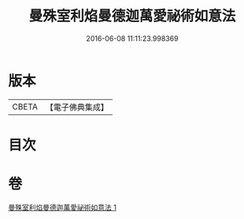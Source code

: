 #+TITLE: 曼殊室利焰曼德迦萬愛祕術如意法 
#+DATE: 2016-06-08 11:11:23.998369

* 版本
 |     CBETA|【電子佛典集成】|

* 目次

* 卷
[[file:KR6j0446_001.txt][曼殊室利焰曼德迦萬愛祕術如意法 1]]

